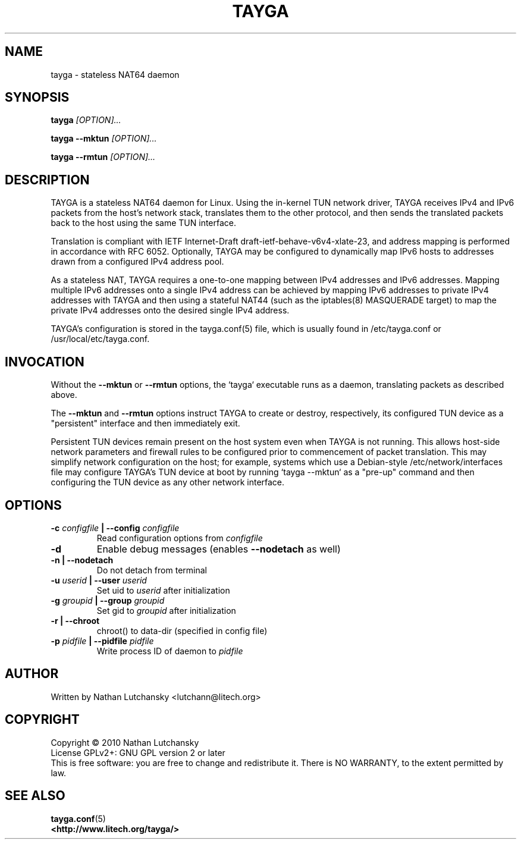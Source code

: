 .TH TAYGA "8" "June 2011" "TAYGA 0.9.2" ""

.SH NAME
tayga \- stateless NAT64 daemon

.SH SYNOPSIS
.B tayga
.I [OPTION]...
.PP
.B "tayga \-\-mktun"
.I [OPTION]...
.PP
.B "tayga \-\-rmtun"
.I [OPTION]...

.SH DESCRIPTION
TAYGA is a stateless NAT64 daemon for Linux.  Using the in-kernel TUN network
driver, TAYGA receives IPv4 and IPv6 packets from the host's network stack,
translates them to the other protocol, and then sends the translated packets
back to the host using the same TUN interface.
.P
Translation is compliant with IETF Internet-Draft
draft-ietf-behave-v6v4-xlate-23, and address mapping is performed in
accordance with RFC 6052.  Optionally, TAYGA may be configured to dynamically
map IPv6 hosts to addresses drawn from a configured IPv4 address pool.
.P
As a stateless NAT, TAYGA requires a one-to-one mapping between IPv4 addresses
and IPv6 addresses.  Mapping multiple IPv6 addresses onto a single IPv4
address can be achieved by mapping IPv6 addresses to private IPv4 addresses
with TAYGA and then using a stateful NAT44 (such as the iptables(8) MASQUERADE
target) to map the private IPv4 addresses onto the desired single IPv4 address.
.P
TAYGA's configuration is stored in the tayga.conf(5) file, which is usually
found in /etc/tayga.conf or /usr/local/etc/tayga.conf.

.SH INVOCATION
Without the
.B \-\-mktun
or
.B \-\-rmtun
options, the `tayga` executable runs as a daemon, translating packets as
described above.
.P
The
.B \-\-mktun
and
.B \-\-rmtun
options instruct TAYGA to create or destroy, respectively, its configured TUN
device as a "persistent" interface and then immediately exit.
.P
Persistent TUN devices remain present on the host system even when TAYGA is
not running.  This allows host-side network parameters and firewall rules to
be configured prior to commencement of packet translation.  This may simplify
network configuration on the host; for example, systems which use a
Debian-style /etc/network/interfaces file may configure TAYGA's TUN device at
boot by running `tayga --mktun` as a "pre-up" command and then configuring the 
TUN device as any other network interface.

.SH OPTIONS
.TP
.BI "\-c " configfile " | \-\-config " configfile
Read configuration options from
.I configfile
.TP
.B \-d
Enable debug messages (enables
.B \-\-nodetach
as well)
.TP
.B "\-n | \-\-nodetach"
Do not detach from terminal
.TP
.BI "\-u " userid " | \-\-user " userid
Set uid to
.I userid
after initialization
.TP
.BI "\-g " groupid " | \-\-group " groupid
Set gid to
.I groupid
after initialization
.TP
.B "\-r | \-\-chroot"
chroot() to data\-dir (specified in config file)
.TP
.BI "\-p " pidfile " | \-\-pidfile " pidfile
Write process ID of daemon to
.I pidfile
.SH AUTHOR
Written by Nathan Lutchansky <lutchann@litech.org>
.SH COPYRIGHT
Copyright \(co 2010 Nathan Lutchansky
.br
License GPLv2+: GNU GPL version 2 or later
.br
This is free software: you are free to change and redistribute it.
There is NO WARRANTY, to the extent permitted by law.
.SH "SEE ALSO"

.BR tayga.conf (5)
.br
.BR <http://www.litech.org/tayga/>
